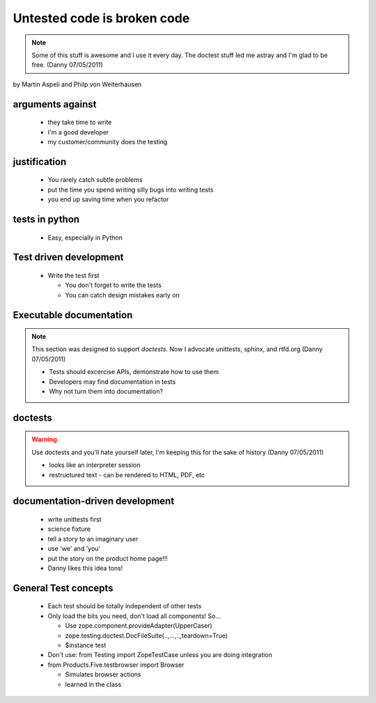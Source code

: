 ======================================
Untested code is broken code
======================================

.. note:: Some of this stuff is awesome and I use it every day. The doctest stuff led me astray and I'm glad to be free. (Danny 07/05/2011)

by Martin Aspeli and Philp von Weiterhausen

arguments against
===================

    - they take time to write
    - I'm a good developer
    - my customer/community does the testing

justification
===================

    - You rarely catch subtle problems
    - put the time you spend writing silly bugs into writing tests
    - you end up saving time when you refactor

tests in python
===================

    - Easy, especially in Python

Test driven development
======================================

    - Write the test first
    
      - You don't forget to write the tests
      - You can catch design mistakes early on

Executable documentation
========================

.. note:: This section was designed to support *doctests*. Now I advocate unittests, sphinx, and rtfd.org (Danny 07/05/2011)

    - Tests should excercise APIs, demonstrate how to use them
    - Developers may find documentation in tests
    - Why not turn them into documentation?

doctests
===================

.. warning:: Use doctests and you'll hate yourself later, I'm keeping this for the sake of history (Danny 07/05/2011)

    - looks like an interpreter session
    - restructured text
      - can be rendered to HTML, PDF, etc

documentation-driven development
=================================

    - write unittests first
    - science fixture
    - tell a story to an imaginary user
    - use 'we' and 'you'
    - put the story on the product home page!!!
    - Danny likes this idea tons!

General Test concepts
=====================

    - Each test should be totally independent of other tests
    - Only load the bits you need, don't load all components!  So...

      - Use zope.component.provideAdapter(UpperCaser)
      - zope.testing.doctest.DocFileSuite(..,...,..,teardown=True)
      - $instance test
  
    - Don't use: from Testing import ZopeTestCase unless you are doing integration

    - from Products.Five.testbrowser import Browser

      - Simulates browser actions
      - learned in the class

